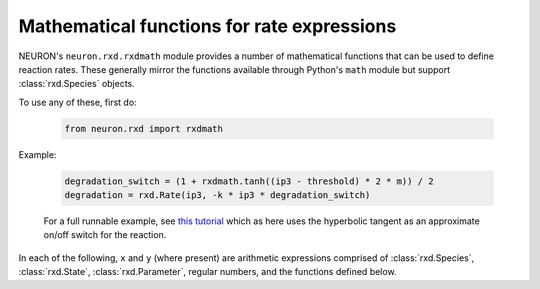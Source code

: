 .. _rxdmath_prog_ref:

Mathematical functions for rate expressions
===========================================

NEURON's ``neuron.rxd.rxdmath`` module provides a number of mathematical functions that
can be used to define reaction rates. These generally mirror the functions available
through Python's ``math`` module but support :class:`rxd.Species` objects.

To use any of these, first do:

    .. code::
        python

        from neuron.rxd import rxdmath

Example:

    .. code::
        python

        degradation_switch = (1 + rxdmath.tanh((ip3 - threshold) * 2 * m)) / 2
        degradation = rxd.Rate(ip3, -k * ip3 * degradation_switch)

    For a full runnable example, see `this tutorial <../../../rxd-tutorials/thresholds.html>`_
    which as here uses the hyperbolic tangent as an approximate on/off switch for the reaction.

In each of the following, ``x`` and ``y`` (where present) are arithmetic expressions
comprised of :class:`rxd.Species`, :class:`rxd.State`, :class:`rxd.Parameter`, regular numbers,
and the functions defined below.

.. function:: rxdmath.acos

    Inverse cosine.

    Syntax:

        .. code::
            python

            result = rxdmath.acos(x)

.. function:: rxdmath.acosh

    Inverse hyperbolic cosine.

    Syntax:

        .. code::
            python

            result = rxdmath.acosh(x)

.. function:: rxdmath.asin

    Inverse sine.

    Syntax:

        .. code::
            python

            result = rxdmath.asin(x)

.. function:: rxdmath.asinh

    Inverse hyperbolic sine.

    Syntax:

        .. code::
            python

            result = rxdmath.asinh(x)

.. function:: rxdmath.atan

    Inverse tangent.

    Syntax:

        .. code::
            python

            result = rxdmath.atan(x)

.. function:: rxdmath.atan2

    Inverse tangent, returning the correct quadrant given both a ``y`` and an ``x``.
    (Note: ``y`` is passed in before ``x``.)
    See `Wikipedia's page on atan2 <https://en.wikipedia.org/wiki/Atan2>`_ for more
    information.   

    Syntax:

        .. code::
            python

            result = rxdmath.atan2(y, x)

.. function:: rxdmath.ceil

   Ceiling function.

    Syntax:

        .. code::
            python

            result = rxdmath.ceil(x)

.. function:: rxdmath.copysign

    Apply the sign (positive or negative) of ``expr_with_sign`` to the value of
    ``expr_to_get_sign``.

    Syntax:

        .. code::
            python

            result = rxdmath.copysign(expr_to_get_sign, expr_with_sign)

    The behavior mirrors that of the Python standard library's 
    `math.copysign <https://docs.python.org/3/library/math.html#math.copysign>`_
    which behaves as follows:

        .. code::
            python

            >>> math.copysign(-5, 1.3)
            5.0
            >>> math.copysign(-5, -1.3)
            -5.0
            >>> math.copysign(2, -1.3)
            -2.0
            >>> math.copysign(2, 1.3)
            2.0

.. function:: rxdmath.cos

    Cosine.

    Syntax:

        .. code::
            python

            result = rxdmath.cos(x)


.. function:: rxdmath.cosh

    Hyperbolic cosine.

    Syntax:

        .. code::
            python

            result = rxdmath.cosh(x)

.. function:: rxdmath.degrees

    Converts ``x`` from radians to degrees. Equivalent to multiplying by 180 / π.

    Syntax:

        .. code::
            python

            result = rxdmath.degrees(x)

.. function:: rxdmath.erf

    The Gauss error function; see `Wikipedia <https://en.wikipedia.org/wiki/Error_function>`_ for more.

    Syntax:

        .. code::
            python

            result = rxdmath.erf(x)

.. function:: rxdmath.erfc

    The complementary error function.
    In exact math, ``erfc(x) = 1 - erf(x)``, however using this function provides more
    accurate numerical results when ``erf(x)`` is near 1.
    See the `Wikipedia entry on the error function <https://en.wikipedia.org/wiki/Error_function>`_ for more.

    Syntax:

        .. code::
            python

            result = rxdmath.erfc(x)

.. function:: rxdmath.exp

    e raised to the power x.

    Syntax:

        .. code::
            python

            result = rxdmath.exp(x)

.. function:: rxdmath.expm1

    (e raised to the power x) - 1. More numerically accurate than ``rxdmath.exp(x) - 1`` when ``x`` is near 0.

    Syntax:

        .. code::
            python

            result = rxdmath.expm1(x)

.. function:: rxdmath.fabs

    Absolute value.

    Syntax:

        .. code::
            python

            result = rxdmath.fabs(x)

.. function:: rxdmath.factorial

    Factorial. Probably not likely to be used in practice as it requires integer values.
    Consider using :func:`rxdmath.gamma` instead, as 
    for integers ``x``, ``rxdmath.factorial(x) = rxdmath.gamma(x + 1)``.

    Syntax:

        .. code::
            python

            result = rxdmath.factorial(x)

.. function:: rxdmath.floor

    Floor function.

    Syntax:

        .. code::
            python

            result = rxdmath.floor(x)

.. function:: rxdmath.fmod

    Modulus operator (remainder after division ``x/y``).

    Syntax:

        .. code::
            python

            result = rxdmath.fmod(x, y)

.. function:: rxdmath.gamma

    Gamma function, an extension of the factorial.
    See `Wikipedia <https://en.wikipedia.org/wiki/Gamma_function>`_ for more.

    Syntax:

        .. code::
            python

            result = rxdmath.gamma(x)

.. function:: rxdmath.lgamma

    Equivalent to ``rxdmath.log(rxdmath.fabs(rxdmath.gamma(x)))``
    but more numerically accurate.

    Syntax:

        .. code::
            python

            result = rxdmath.lgamma(x)

.. function:: rxdmath.log

    Natural logarithm.

    Syntax:

        .. code::
            python

            result = rxdmath.log(x)

.. function:: rxdmath.log10

    Logarithm to the base 10.

    Syntax:

        .. code::
            python

            result = rxdmath.log10(x)

.. function:: rxdmath.log1p

    Natural logarithm of 1 + x; equivalent to
    ``rxdmath.log(1 + x)`` but more numerically accurate
    when ``x`` is near 0.

    Syntax:

        .. code::
            python

            result = rxdmath.log1p(x)

.. function:: rxdmath.pow

    Returns ``x`` raised to the ``y``.

    Syntax:

        .. code::
            python

            result = rxdmath.pow(x, y)

.. function:: rxdmath.radians

    Converts degrees to radians. Equivalent to multiplying by π / 180.

    Syntax:

        .. code::
            python

            result = rxdmath.radians(x)

.. function:: rxdmath.sin

    Sine.

    Syntax:

        .. code::
            python

            result = rxdmath.sin(x)

.. function:: rxdmath.sinh

    Hyperbolic sine.

    Syntax:

        .. code::
            python

            result = rxdmath.sinh(x)

.. function:: rxdmath.sqrt

    Square root.

    Syntax:

        .. code::
            python

            result = rxdmath.sqrt(x)

.. function:: rxdmath.tan

    Tangent.

    Syntax:

        .. code::
            python

            result = rxdmath.tan(x)

.. function:: rxdmath.tanh

    Hyperbolic tangent.

    Syntax:

        .. code::
            python

            result = rxdmath.tanh(x)

.. function:: rxdmath.trunc

    Rounds to the nearest integer no further from 0.
    i.e. 1.5 rounds down to 1 and -1.5 rounds up to -1.

    Syntax:

        .. code::
            python

            result = rxdmath.trunc(x)

.. function:: rxdmath.vtrap

    Returns a continuous approximation of 
    ``x / (exp(x/y) - 1)`` with the discontinuity
    at ``x/y`` near 0 replaced by the limiting behavior
    via L'Hôpital's rule. This is useful in avoiding issues
    with certain ion channel models, including Hodgkin-Huxley.
    For an example of this in use, see the
    `Hodgkin-Huxley using rxd <https://neuron.yale.edu/neuron/docs/hodgkin-huxley-using-rxd>`_
    tutorial (as opposed to using ``n.hh``) .

    Syntax:

        .. code::
            python

            result = rxdmath.vtrap(x, y)

